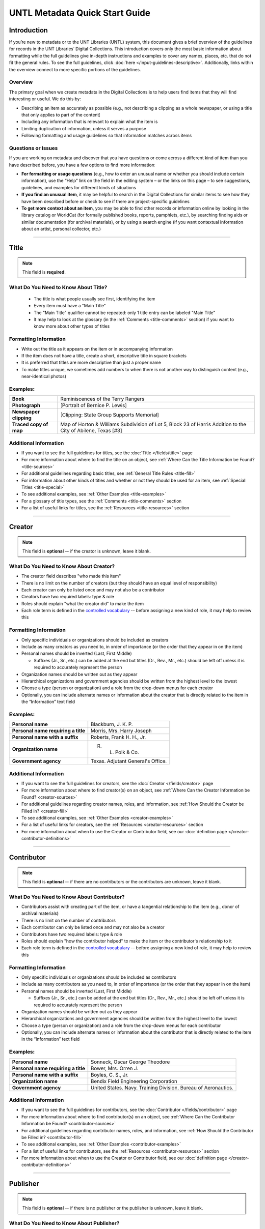 ###############################
UNTL Metadata Quick Start Guide
###############################

************
Introduction
************

If you’re new to metadata or to the UNT Libraries (UNTL) system, this document gives a brief overview of the guidelines for records in the UNT Libraries’ Digital Collections.
This introduction covers only the most basic information about formatting while the full guidelines give in-depth instructions and examples to cover any names, places, etc. that do not fit the general rules. To see the full guidelines, click :doc:`here </input-guidelines-descriptive>`. Additionally, links within the overview connect to more specific portions of the guidelines.


Overview
========

The primary goal when we create metadata in the Digital Collections is to help users find items that they will find interesting or useful. 
We do this by:

* Describing an item as accurately as possible (e.g., not describing a clipping as a whole newspaper, or using a title that only applies to part of the content)
* Including any information that is relevant to explain what the item is
* Limiting duplication of information, unless it serves a purpose
* Following formatting and usage guidelines so that information matches across items


Questions or Issues
===================

If you are working on metadata and discover that you have questions or come across a different kind of item than you have described before, you have a few options to find more information:

* **For formatting or usage questions** (e.g., how to enter an unusual name or whether you should include certain information), use the “Help” link on the field in the editing system – or the links on this page – to see suggestions, guidelines, and examples for different kinds of situations
* **If you find an unusual item**, it may be helpful to search in the Digital Collections for similar items to see how they have been described before or check to see if there are project-specific guidelines
* **To get more context about an item**, you may be able to find other records or information online by looking in the library catalog or WorldCat (for formally published books, reports, pamphlets, etc.), by searching finding aids or similar documentation (for archival materials), or by using a search engine (if you want contextual information about an artist, personal collector, etc.)

====

.. _quick-title:

*****
Title
*****
.. note:: 
   
   This field is **required**.
   

What Do You Need to Know About Title?
=====================================

   * The title is what people usually see first, identifying the item
   * Every item must have a "Main Title"
   * The "Main Title" qualifier cannot be repeated: only 1 title entry can be labeled "Main Title"
   * It may help to look at the glossary (in the :ref:`Comments <title-comments>` section) if you want to know more about other types of titles

Formatting Information
======================

* Write out the title as it appears on the item or in accompanying information
* If the item does not have a title, create a short, descriptive title in square brackets
* It is preferred that titles are more descriptive than just a proper name
* To make titles unique, we sometimes add numbers to when there is not another way to distinguish content (e.g., near-identical photos)


Examples:
=========

+------------------------+-----------------------------------------------------+
| **Book**               | Reminiscences of the Terry Rangers                  |
+------------------------+-----------------------------------------------------+
| **Photograph**         | [Portrait of Bernice P. Lewis]                      |
+------------------------+-----------------------------------------------------+
| **Newspaper clipping** | [Clipping: State Group Supports Memorial]           |
+------------------------+-----------------------------------------------------+
| **Traced copy of map** | Map of Horton & Williams Subdivision of Lot 5,      |
|                        | Block 23 of Harris Addition to the City of Abilene, |
|                        | Texas [#3]                                          |
+------------------------+-----------------------------------------------------+

Additional Information
======================

* If you want to see the full guidelines for titles, see the :doc:`Title </fields/title>` page
* For more information about where to find the title on an object, see :ref:`Where Can the Title Information be Found? <title-sources>`
* For additional guidelines regarding basic titles, see :ref:`General Title Rules <title-fill>`
* For information about other kinds of titles and whether or not they should be used for an item, see :ref:`Special Titles <title-special>`
* To see additional examples, see :ref:`Other Examples <title-examples>`
* For a glossary of title types, see the :ref:`Comments <title-comments>` section
* For a list of useful links for titles, see the :ref:`Resources <title-resources>` section

====


.. _quick-creator:

*******
Creator
*******

.. note:: 

   This field is **optional** -- if the creator is unknown, leave it blank.
   
   
What Do You Need to Know About Creator?
=======================================

* The creator field describes "who made this item"
* There is no limit on the number of creators (but they should have an equal level of responsibility)
* Each creator can only be listed once and may not also be a contributor
* Creators have two required labels: type & role
* Roles should explain "what the creator did" to make the item
* Each role term is defined in the `controlled vocabulary <https://digital2.library.unt.edu/vocabularies/agent-qualifiers/>`__ -- before assigning a new kind of role, it may help to review this

Formatting Information
======================

* Only specific individuals or organizations should be included as creators
* Include as many creators as you need to, in order of importance (or the order that they appear in on the item)
* Personal names should be inverted (Last, First Middle)

  * Suffixes (Jr., Sr., etc.) can be added at the end but titles (Dr., Rev., Mr., etc.) should be left off 
    unless it is required to accurately represent the person

* Organization names should be written out as they appear
* Hierarchical organizations and government agencies should be written from the highest level to the lowest
* Choose a type (person or organization) and a role from the drop-down menus for each creator
* Optionally, you can include alternate names or information about the creator that is directly related to the item in the “Information” text field

Examples:
=========

+--------------------------------------+---------------------------------------+
| **Personal name**                    | Blackburn, J. K. P.                   |
+--------------------------------------+---------------------------------------+
| **Personal name requiring a title**  | Morris, Mrs. Harry Joseph             |
+--------------------------------------+---------------------------------------+
| **Personal name with a suffix**      | Roberts, Frank H. H., Jr.             |
+--------------------------------------+---------------------------------------+
| **Organization name**                | R. L. Polk & Co.                      |
+--------------------------------------+---------------------------------------+
| **Government agency**                | Texas. Adjutant General's Office.     |
+--------------------------------------+---------------------------------------+

Additional Information
======================

* If you want to see the full guidelines for creators, see the :doc:`Creator </fields/creator>` page
* For more information about where to find creator(s) on an object, see :ref:`Where Can the Creator Information be Found? <creator-sources>`
* For additional guidelines regarding creator names, roles, and information, see :ref:`How Should the Creator be Filled in? <creator-fill>`
* To see additional examples, see :ref:`Other Examples <creator-examples>`
* For a list of useful links for creators, see the :ref:`Resources <creator-resources>` section
* For more information about when to use the Creator or Contributor field, see our :doc:`definition page </creator-contributor-definitions>`

====


.. _quick-contributor:

***********
Contributor
***********

.. note::

   This field is **optional** -- if there are no contributors or the contributors are unknown, leave it blank.
   
   

What Do You Need to Know About Contributor?
===========================================
  
* Contributors assist with creating part of the item, or have a tangential relationship to the item (e.g., donor of archival materials)
* There is no limit on the number of contributors
* Each contributor can only be listed once and may not also be a creator
* Contributors have two required labels: type & role
* Roles should explain "how the contributor helped" to make the item or the contributor's relationship to it
* Each role term is defined in the `controlled vocabulary <https://digital2.library.unt.edu/vocabularies/agent-qualifiers/>`__ -- before assigning a new kind of role, it may help to review this

Formatting Information
======================

* Only specific individuals or organizations should be included as contributors
* Include as many contributors as you need to, in order of importance (or the order that they appear in on the item)
* Personal names should be inverted (Last, First Middle)

  * Suffixes (Jr., Sr., etc.) can be added at the end but titles (Dr., Rev., Mr., etc.)
    should be left off unless it is required to accurately represent the person
  
* Organization names should be written out as they appear
* Hierarchical organizations and government agencies should be written from the highest level to the lowest
* Choose a type (person or organization) and a role from the drop-down menus for each contributor
* Optionally, you can include alternate names or information about the contributor that is directly related to the item in the “Information” text field


Examples:
=========

+--------------------------------------+----------------------------------------------------------------+
| **Personal name**                    | Sonneck, Oscar George Theodore                                 |
+--------------------------------------+----------------------------------------------------------------+
| **Personal name requiring a title**  | Bower, Mrs. Orren J.                                           |
+--------------------------------------+----------------------------------------------------------------+
| **Personal name with a suffix**      | Boyles, C. S., Jr.                                             |
+--------------------------------------+----------------------------------------------------------------+
| **Organization name**                | Bendix Field Engineering Corporation                           |
+--------------------------------------+----------------------------------------------------------------+
| **Government agency**                | United States. Navy. Training Division. Bureau of Aeronautics. |
+--------------------------------------+----------------------------------------------------------------+


Additional Information
======================

* If you want to see the full guidelines for contributors, see the :doc:`Contributor </fields/contributor>` page
* For more information about where to find contributor(s) on an object, see :ref:`Where Can the Contributor Information be Found? <contributor-sources>`
* For additional guidelines regarding contributor names, roles, and information, see :ref:`How Should the Contributor be Filled in? <contributor-fill>`
* To see additional examples, see :ref:`Other Examples <contributor-examples>`
* For a list of useful links for contributors, see the :ref:`Resources <contributor-resources>` section
* For more information about when to use the Creator or Contributor field, see our :doc:`definition page </creator-contributor-definitions>`


####


.. _quick-publisher:

*********
Publisher
*********


.. note:: 

   This field is **optional** -- if there is no publisher or the publisher is unknown, leave it blank.
   
   

What Do You Need to Know About Publisher?
=========================================
   
* The publisher field reflects "who formally published the item," generally for public sale or use
* Some items could have multiple publishers, but consider whether additional publishers fit better as contributors
* Creators who are also publishers can be included in both fields

Formatting Information
======================

* Individual names should not be inverted (First Middle Last)
* Organization names should be written out as they appear
* Hierarchical organizations and government agencies should be written from the highest level to the lowest

Examples:
=========

+--------------------------+-------------------------------------------+
| **Personal name**        | Roberta Wright Rylander                   |
+--------------------------+-------------------------------------------+
| **Organization**         | Lewis Publishing Company                  |
+--------------------------+-------------------------------------------+
| **Government agency**    | United States. Department of Agriculture. |
+--------------------------+-------------------------------------------+

* If known, include the location where the item was published (e.g., Austin, Texas)
* Optionally, you can include alternate names or information about the publisher that is directly related to the item in the “Information” text field

Additional Information
======================

* If you want to see the full guidelines for publishers, see the :doc:`Publisher </fields/publisher>` page
* For more information about where to find publisher(s) on an object, see :ref:`Where Can the Publisher Information be Found? <publisher-sources>`
* For additional guidelines regarding publisher names, locations, and information, see :ref:`How Should the Publisher be Filled in? <publisher-fill>`
* To see additional examples, see :ref:`Other Examples <publisher-examples>`
* For a list of useful links for publishers, see the :ref:`Resources <publisher-resources>` section

####


.. _quick-date:

****
Date
****

.. note:: 

   This field is **optional** -- if the creation date is unknown, leave it blank.


What Do You Need to Know About Date?
====================================

* A creation date explains "when the original item was made"
* The "Creation" qualifier cannot be repeated: only 1 date entry can be labeled "Creation"
* Some items have multiple types of dates, but other date types should not occur without a creation date

Formatting Information
======================

* Dates use the form YYYY-MM-DD including a year and any additional parts that are known (i.e., YYYY or YYYY-MM or YYYY-MM-DD)
* A date range can be created by separating dates with a slash: YYYY-MM-DD/YYYY-MM-DD
* If the date is uncertain a question mark can be added to the end: YYYY-MM-DD?
* Use an “X” to stand in for unknown digit(s): YYYX-MM
* For “circa” dates, add a tilde at the end: YYYY-MM-DD~
* To represent a single date within a series of dates or date range, use “one of a set”:

  * Series of non-consecutive dates: [YYYY-MM-DD,YYYY,YYYY-MM]
  * Consecutive date range: [YYYY..YYYY]
  * After a known date: [YYYY-MM..]
  
Examples:
=========

+-----------------------------------+--------------------------+
| **Basic date**                    | 1879-03-29               |
+-----------------------------------+--------------------------+
| **Date range**                    | 1941-12/1945-08          |
+-----------------------------------+--------------------------+
| **Date with only a decade known** | 189X                     |
+-----------------------------------+--------------------------+
| **Approximate date**              | 1865-05~                 |
+-----------------------------------+--------------------------+
| **One of a set**                  | [1975-08-07..1975-08-10] |
+-----------------------------------+--------------------------+
| **"Before" a known date**         | [..1909]                 |
+-----------------------------------+--------------------------+

Additional Information
======================

* If you want to see the full guidelines for dates, see the :doc:`Date </fields/date>` page
* For more information about where to find creation date(s) on an object, see :ref:`Where Can the Date Information be Found? <date-sources>`
* For formatting instruction for all types of dates, see :ref:`General Date Rules <date-fill>`
* For additional guidelines regarding creation dates (including special instructions for postcards and items that are derivations), see Creation Dates
* For examples of when various kinds of dates would apply, see :ref:`Special Dates <date-special>`
* To see additional examples, see :ref:`Other Examples <date-examples>`
* For a list of useful links for dates, see the :ref:`Resources <date-resources>` section

####

.. _quick-language:

********
Language
********

.. note::

   This field is **required**.
   
   

What Do You Need to Know About Language?
========================================

* Language(s) reflect words that are not names, anywhere in the content of the item
* The language field can be used to filter results when people are searching for materials

Formatting Information
======================

* Choose the relevant language from the drop-down menu
* If there is no language content, choose “No Language”
* If the item is in multiple languages include all that are relevant

Examples:
=========

+----------------------------------------+--------------------------+
| **A book written in English**          | eng - English            |
+----------------------------------------+--------------------------+
| **A photograph with no written text or | nol - No Language        |
| visible words in the image**           |                          |
+----------------------------------------+--------------------------+
| **An opera in French and Italian**     | | fre - French           |
|                                        | | ita - Italian          |
+----------------------------------------+--------------------------+

Additional Information
======================

* If you want to see the full guidelines for languages, see the :doc:`Language </fields/language>` page
* For more information about where to find language(s) on an object, see :ref:`Where Can the Language Information be Found? <language-sources>`
* For additional guidelines regarding languages, see :ref:`How Should the Language be Filled in? <language-fill>`
* To see additional examples, see :ref:`Other Examples <language-examples>`
* For a list of useful links for languages, see the :ref:`Resources <language-resources>` section

####

.. _description:

.. _quick-description-content:

********************************
Description: Content Description
********************************

.. note:: 
   
   This field is **required**.


What Do You Need to Know About Content Description?
===================================================

* The content description displays in search results and provides information for users about "what the item is"
* The "Content Description" qualifier cannot be repeated: only 1 description entry can be labeled "Content Description"
* Descriptions should describe the known content as objectively as possible
* Contextual information should be used sparingly, but may be put in a note instead

Formatting Information
======================

* Describe what the item is about using proper grammar and punctuation
* Start the description with a statement of the item type (e.g., “Photograph of…”)
* Be descriptive about the object but only include details helpful for users
* For names that are often abbreviated (organizations, schools, military installations, etc.), be sure to have the full name somewhere in the record


+--------------------------------------+------------------------------------------------------------------+
| **Photograph from Cowtown Coliseum** | Photograph of a cowboy riding a brown bull in an arena. A rodeo  |
|                                      | clown is standing in the right side of the image; behind him,    |
|                                      | people are watching from the other side of a red fence.          |
+--------------------------------------+------------------------------------------------------------------+
| **Postcard with text**               | Postcard of the Custom House building in Nuevo Laredo, Mexico.   |
|                                      | The back of the postcard includes a thank you note addressed to  |
|                                      | Capt. Elmer C. Croom from L. R. de la Peña.                      |
+--------------------------------------+------------------------------------------------------------------+
| **Serial journal**                   | Quarterly publication containing genealogical information about  |
|                                      | families in East Texas including fifth generation charts, family |
|                                      | histories, and lists of records (births, deaths, etc.).          |
+--------------------------------------+------------------------------------------------------------------+

Additional Information
======================

* If you want to see the full guidelines for content description, see :ref:`this section <description-content>` of the :doc:`Description </fields/description>` page
* For more information about where to find content information on an object, see :ref:`Where Can the Content Description Information be Found? <description-csources>`
* For additional guidelines regarding content descriptions (including information for specific kinds of items), see :ref:`How Should the Content Description be Filled in? <description-cfill>`
* To see additional examples, see :ref:`Other Examples <description-cexamples>`


.. _quick-description-physical:

*********************************
Description: Physical Description
*********************************

.. note::
   
   This field is VERY strongly recommended.
   

What Do You Need to Know About Physical Description?
====================================================
   
* Physical descriptions tell users "how long is the content?" (e.g., number of pages or minutes of runtime) or "how big is the item, physically?"

Formatting Information
======================

* Whenever possible, include a physical description using the format: **extent : physical details ; dimensions**

    * Leave out ‘physical details’ if they do not apply or are not readily available
    * Specify units for dimensions (cm., in., etc.) and always round up to the next full centimeter (the only exceptions are “standard sized” photographs, A/V recordings, and born-digital materials)
    * Physical descriptions are based on item type:

+------------------------------+------------------------------------+-----------------------------+----------------------------------+
| Extent                       | Phyiscal Details                   | Dimensions                  | Example(s)                       |
+==============================+====================================+=============================+==================================+
| *Books and printed text:*                                                                                                          |
+------------------------------+------------------------------------+-----------------------------+----------------------------------+
| number of pages (# p.)       | illustrated? (ill.)                |   height in cm.             | | 30 p. ; 28 cm.                 |
|                              |                                    |                             | | iv, 320 p. : ill. ; 23 cm.     |
+------------------------------+------------------------------------+-----------------------------+----------------------------------+
| *Photographs and 'graphic' items:*                                                                                                 |
+------------------------------+------------------------------------+-----------------------------+----------------------------------+
| number and kind of items     | | negative/positive?               | | height x width in cm.     | | 1 postcard : col. ;            |
|                              | | color? (col. or b&w)             | | 'standard sizes'*         |   9 x 13 cm.                     |
|                              | | born-digital? (digital)          |                             | | 1 photograph : negative,       |
|                              |                                    |                             |   b&w ; 4 x 5 in.                |
+------------------------------+------------------------------------+-----------------------------+----------------------------------+
| *Maps:*                                                                                                                            |
+------------------------------+------------------------------------+-----------------------------+----------------------------------+
| number and kind of item      | | special kind (like 'blueprint')? | height x width in cm.       | | 1 map : blueprint ; 41 x 29 cm.|
|                              | | color? (col., hand col.)         |                             | | 1 map : col. ; 26 x 20 cm.     |
+------------------------------+------------------------------------+-----------------------------+----------------------------------+
| *Manuscripts (handwritten items):*                                                                                                 |
+------------------------------+------------------------------------+-----------------------------+----------------------------------+
| number of pages (# p.)       | illustrated? (ill.)                | height in cm.               | 25 p. : col. ill. ; 36 cm.       |
+------------------------------+------------------------------------+-----------------------------+----------------------------------+
| *Music (printed):*                                                                                                                 |
+------------------------------+------------------------------------+-----------------------------+----------------------------------+
| number of scores/parts and   | illustrated?                       | height in cm.               | 1 cello part (5 p.) ; 36 cm.     |
| page numbers                 |                                    |                             |                                  |
+------------------------------+------------------------------------+-----------------------------+----------------------------------+
| *Sound recordings:*                                                                                                                |
+------------------------------+------------------------------------+-----------------------------+----------------------------------+
| number and kind of items     | | digital or analog?               | | diameter of disc in in.   | 1 sound disc (80 min.) :         |
| with playing time            | | playing speed?                   | | gauge of film in mm.      | digital ; 4 3/4 in.              |
+------------------------------+------------------------------------+-----------------------------+----------------------------------+
| *Motion pictures and videorecordings:*                                                                                             |
+------------------------------+------------------------------------+-----------------------------+----------------------------------+
| number and kind of items     | | sound (sd.) or silent (si.)?     | gauge of film (mm. or in.)  | | 1 video disc (1 hr., 45 min.)  |
| with playing time            | | color (col.) or black and white  | or diameter of discs (in.)  |   : sd., col. ; 8 in.            |
|                              |   (b&w)?                           |                             | | 2 film reels (ca. 55 min. each)|
|                              |                                    |                             |   : si., b&w ; standard 8 mm.    |
+------------------------------+------------------------------------+-----------------------------+----------------------------------+
| *Three-dimensional objects:*                                                                                                       |
+------------------------------+------------------------------------+-----------------------------+----------------------------------+
| number and kind of items     | | material (when known)            | height x width x depth      | | 1 saucer : porcelain, col. ;   |
|                              | | color?                           | in cm.                      |   18 cm. in diam.                |
|                              |                                    |                             | | 1 niddy noddy : wood ;         |
|                              |                                    |                             |   29 x 46 cm                     |
+------------------------------+------------------------------------+-----------------------------+----------------------------------+

\* Note: for photographs that are ‘standard sizes’ (as :ref:`defined by UNTL guidelines <description-comments>`) dimensions can use measurements other than cm.

Additional Information
======================

* If you want to see the full guidelines for content description, see :ref:`this section <description-physical>` of the :doc:`Description </fields/description>` page
* For more information about where to find physical information on an object, see :ref:`Where Can the Physical Description Information be Found? <description-psources>`
* For additional guidelines regarding text materials, see :ref:`Books, pamphlets, and printed sheets <description-books>`
* For additional guidelines regarding graphic materials, see :ref:`Photographs and other “graphic” materials <description-photos>`
* For additional guidelines regarding maps (including atlases), see :ref:`Maps and other cartographic materials <description-maps>`
* For additional guidelines regarding manuscripts, see :ref:`Manuscripts (maps, musical scores, and other documents that are handwritten) <description-manuscripts>`
* For additional guidelines regarding sheet music, see :ref:`Music <description-music>`
* For additional guidelines regarding audio recordings, see :ref:`Sound recordings <description-sound>`
* For additional guidelines regarding video recordings, see :ref:`Motion pictures and videorecordings <description-video>`
* For additional guidelines regarding physical objects, see :ref:`Three-dimensional objects <description-3d>`
* For additional guidelines about multiple kinds of items that belong together in the same record (a book with an insert, for example), see :ref:`Accompanying material <description-accompany>`
* To see additional examples, see :ref:`Other Examples <description-pexamples>`

####


.. _quick-subject:

.. _subject:

*********************
Subjects and Keywords
*********************

.. note:: 

   This field is **required**.
   

What Do You Need to Know About Subject?
=======================================
   
* Subjects assist users to search for items by topic or find "more items like this one"
* Different kinds of subjects can be included, but controlled terms must be labeled and follow formatting rules
* University of North Texas Libraries Browse Subject (UNTL-BS) terms can be used by public users in The Portal to Texas History to `"browse" by topics <https://texashistory.unt.edu/explore/subjects/>`_

Formatting Information
======================

* There is no limit on the number of subjects/keywords, but they should be useful for finding the item
* Keywords should be lowercase and plural (except for proper names)
* Records for The Portal to Texas History must have at least one subject string from the UNT Libraries Browse Subjects (UNTL-BS)
* People visible in photographs can be included as named persons (names are inverted and may include titles, suffixes, and nicknames)
* When readily available, prefer standardized terms from vocabularies

+----------------------------+--------------------------------------+
| **Keywords**               | | horseback riding                   |
|                            | | postcards                          |
+----------------------------+--------------------------------------+
| **UNTL-Browse Subject**    | Business, Economics and Finance -    |
|                            | Transportation - Railroads - Trains  |
+----------------------------+--------------------------------------+
| **Named person**           | Steever, Col. Edgar Z.               |
+----------------------------+--------------------------------------+
| **Named animal**           | Doc Persnickety                      |
+----------------------------+--------------------------------------+
| **Library of Congress      | Wild west shows                      |
| Subject Heading**          |                                      |
+----------------------------+--------------------------------------+
| **Library of Congress      | Portraits                            |
| Genre/Form Terms**         |                                      |
+----------------------------+--------------------------------------+

Additional Information
======================

* If you want to see the full guidelines for subjects, see the :doc:`Subject </fields/subject>` page
* For more information about where to find subject(s) on an object, see :ref:`Where Can the Subject Information be Found? <subject-sources>`
* For additional guidelines regarding all subjects and keywords (including instructions by subject type), see :ref:`How Should the Subject be Filled in? <subject-fill>`
* To see additional examples, see :ref:`Other Examples <subject-examples>`
* For a list of useful links for subjects, see the :ref:`Resources <subject-resources>` section

####


.. _quick-psource:

**************
Primary Source
**************

.. note::

   This field is **optional** - if you are unsure whether something is a primary source, choose "N/A" (not applicable).
   

What Do You Need to Know About Primary Source?
==============================================

* Primary sources are first-hand accounts of historical subjects
* Marking an item as a "primary source" sets a flag that displays to the public, but it does not affect searching or filtering

Formatting Information
======================

* Mark “Yes” using the form radio button if the item is a primary source
* Mark “No” using the form radio button if the item is not a primary source

Examples:
=========

+----------------------------+--------------------------------------+
| **Primary sources**        | | maps                               |
|                            | | photographs                        |
|                            | | letters                            |
+----------------------------+--------------------------------------+
| **Not primary sources**    | yearbooks                            |
+----------------------------+--------------------------------------+

Additional Information
======================

* If you want to see the full guidelines for primary sources, see the :doc:`Primary Source </fields/primary-source>` page
* For additional guidelines regarding primary sources, see :ref:`How Should Primary Source be Filled in? <psource-fill>`
* To see additional examples, see :ref:`Other Examples <psource-examples>`

####


.. _quick-coverage:

********
Coverage
********

.. note::

   This field is **optional** -- if the coverage information is unknown, leave it blank.
   

What Do You Need to Know About Coverage?
========================================
   
*   Coverage information describes the place(s) and time(s) in the content: "when/where it is about"
*   For some items (like original photos) creation and coverage information may be the same, but for most other items these may be different
*   Locations, dates, and time periods can be used by public users to "browse" or filter search results
*   Geographic coverage:

    * Place names reflect current locations (but an older name may be a "Historic Place Name")
    * Locations more specific than "city" should be keywords rather than place names
    * For items that have an extremely precise known location, a place point (e.g., the spot where a photo was taken) or place box (e.g, the coordinate boundaries of a map) can be added along with a place name

*   Temporal coverage:

    * The "Coverage Date" qualifier cannot be repeated: only 1 coverage entry can be labeled "Coverage Date"
    * The "Start Date" and "End Date" qualifiers are being phased out -- use "Coverage Date" instead
    * Time periods align with coverage dates, but are only used in The Portal to Texas History

Formatting Information
======================

* Coverage places should be entered using hierarchical formatting from the largest to the smallest level (i.e., United States - [State] - [County] County - [City])
* Use the hierarchy found in the GeoNames unless it falls into our list of exceptions
* Coverage dates can be entered, if known, as a single date or date range using the same formatting as creation dates
* Records in The Portal to Texas History can also include relevant time periods chosen from our list of “eras”

  * When choosing eras, always use the most generic time period that includes the year(s) unless a specific topic is relevant

* To add geocoordinates, choose the correct qualifier and then use the map interface in the edit system

Examples:
=========

+-----------------------------+-------------------------------------------------------------+
| **Coverage place in Texas** | United States - Texas - Denton County - Denton              |
+-----------------------------+-------------------------------------------------------------+
| **Coverage place outside    | Germany - Lower Saxony - Region Hannover District - Hanover |
| of Texas**                  |                                                             |
+-----------------------------+-------------------------------------------------------------+
| **Coverage place that is an | United States - New York - New York City                    |
| exception to the rules**    |                                                             |
+-----------------------------+-------------------------------------------------------------+
| **Single coverage date**    | 1862-05~                                                    |
+-----------------------------+-------------------------------------------------------------+
| **Coverage date range**     | 1905/1922                                                   |
+-----------------------------+-------------------------------------------------------------+
| **Coverage time period**    | rep-tex - The Republic of Texas                             |
+-----------------------------+-------------------------------------------------------------+

Additional Information
======================

* If you want to see the full guidelines for coverage, see the :doc:`Coverage </fields/coverage>` page
* For more information about where to find coverage information on an object, see :ref:`Where Can the Coverage Information be Found? <coverage-sources>`
* For additional guidelines regarding coverage places, dates, and eras (including a list of exceptions to the place name rules), see :ref:`How Should the Coverage be Filled in? <coverage-fill>`
* To see additional examples, see :ref:`Other Examples <coverage-examples>`
* For a list of useful links for coverage, see the :ref:`Resources <coverage-resources>` section


####


.. _quick-source:

******
Source
******

.. note::

  This field is **optional** -- if there is no source or the source is unknown, leave it blank.


What Do You Need to Know About Source?
======================================

* Source can be used to cite the "source material" (when an item comes from a larger work) or an originating event (e.g, a conference or exhibit that produced the item)
* This is not a commonly-used field

Formatting Information
======================

* Include the major information about the source object including: title, author, publication/creation date, identifier (if applicable)
* Separate information with commas or appropriate punctuation
* If relevant, choose the kind of source from the drop-down menu

Examples
========

+--------------------------------+---------------------------------------------------------------+
| **Map from a book of plats**   | Source (book): [O. K. Hobbs Plat Book], [Abilene (Tex.)]      |
|                                | City Engineering Department, 1930                             |
+--------------------------------+---------------------------------------------------------------+
| **Clipping from a newspaper**  | Source (newspaper): Dallas Morning News, March 3, 1999. p. 26A|
+--------------------------------+---------------------------------------------------------------+

Additional Information
======================

* If you want to see the full guidelines for source, see the :doc:`Source </fields/source>` page
* For more information about where to find source information on an object, see :ref:`Where Can the Source Information be Found? <source-sources>`
* For additional guidelines regarding source, see :ref:`How Should the Source be Filled in? <source-fill>`
* To see additional examples, see :ref:`Other Examples <source-examples>`
* For a list of useful links for source, see the :ref:`Resources <source-resources>` section
* For more information about citing textual source items, see the :doc:`Citation </fields/citation>` page

####


.. _quick-relation:

********
Relation
********

.. note::

  This field is **optional** - if there is no relation or the relation is unknown, leave it blank.
  

What Do You Need to Know About Relation?
========================================

* Relation is used to link together two or more items in the Digital Collections when they are versions of the same content, such as formats (e.g., a negative and a print made from it) or different languages (e.g., a letter in German and a translation in English)
* Related items display in the public record so that users can see how they are connected
* Most of the time relationships should be reciprocal so that one item "has version" and the other "is version of"

Formatting Information
======================

* Generally, an object will have relation(s) that point to every related object (a map that has 4 additional copies would have 4 relation fields, each pointing to a different copy)
* Include the title, identifier (optional), and ARK of the related item

Examples
========

+---------------+----------------------------------------+---------------------------------------------------------------------------------------+
|Referencing    | **Index to a series of volumes**       | *References:* Experiment Station Record Volume 1,                                     |
|               |                                        | `ark:/67531/metadc5053 <https://digital.library.unt.edu/ark:/67531/metadc5053/>`_     |
|               +----------------------------------------+---------------------------------------------------------------------------------------+
|               | **Volume that has a separate index**   | *Is referenced by:* U.S. Experiment Station Record General Index to Volumes 1-12,     |
|               |                                        | `ark:/67531/metadc5060 <https://digital.library.unt.edu/ark:/67531/metadc5060/>`_     |
+---------------+----------------------------------------+---------------------------------------------------------------------------------------+
|Formats        | **Map blueprint that has a             | *Has format:* Map of North Park Addition to Abilene, Texas [#2], OKHPB_0470,          |
|               | non-blueprint copy**                   | `ark:/67531/metapth77939 <https://texashistory.unt.edu/ark:/67531/metapth77939/>`_    |
|               +----------------------------------------+---------------------------------------------------------------------------------------+
|               | **Map that is a copy of a blueprint**  | *Is format of:* Map of North Park Addition to Abilene, Texas [#1], OKHPB_0468,        |
|               |                                        | `ark:/67531/metapth77936 <https://texashistory.unt.edu/ark:/67531/metapth77936/>`_    |
+---------------+----------------------------------------+---------------------------------------------------------------------------------------+
|Parts          | **Report from a soil survey**          | *Has part:* Soil map, Texas, Wilson County,                                           |
|               |                                        | `ark:/67531/metapth19658 <https://texashistory.unt.edu/ark:/67531/metapth19658/>`_    |
|               +----------------------------------------+---------------------------------------------------------------------------------------+
|               | **Map that accompanies a soil survey** | *Is part of:* Soil survey of Wilson County, Texas,                                    |
|               |                                        | `ark:/67531/metapth19820 <https://texashistory.unt.edu/ark:/67531/metapth19820/>`_    |
+---------------+----------------------------------------+---------------------------------------------------------------------------------------+

Additional Information
======================

* If you want to see the full guidelines for relation, see the :doc:`Relation </fields/relation>` page
* For more information about where to find relation information on an object, see :ref:`Where Can the Relation Information be Found? <relation-sources>`
* For additional guidelines regarding relation (including additional kinds of relationships), see :ref:`How Should the Relation be Filled in? <relation-fill>`
* To see additional examples, see :ref:`Other Examples <relation-examples>`
* For a list of useful links for relation, see the :ref:`Resources <relation-resources>` section

####


.. _quick-institution-collection:

.. _collection:

.. _institution:

**************************
Institution and Collection
**************************

.. note::

   These fields are **required**.


What Do You Need to Know About Institution and Collection?
==========================================================

* Institution and collection should generally be edited only by administrators
* Some items will have more than one collection but each item can have only one institution
* These fields collocate large groups of items based on the partner that owns the materials or various topics
* Users can view descriptive pages that provide more information based on these fields, or use them to filter search results

Formatting Information
======================

* If it is appropriate to change this information, be sure to choose the correct institution and collection(s) from the drop-down menus based on the information you are given about the project

Examples
========

+-------------------+-----------------------------------------------+
| **Institution**   | ACRM - Amon Carter Museum                     |
+-------------------+-----------------------------------------------+
| **Collection**    | HSUY - Hardin-Simmons University Yearbooks    |
+-------------------+-----------------------------------------------+

Additional Information
======================

* If you want to see the full guidelines for institution, see the :doc:`Institution </fields/institution>` page
* To see additional institution examples, see :ref:`Other Examples <institution-examples>`
* If you want to see the full guidelines for collection, see the :doc:`Collection </fields/collection>` page
* To see additional collection examples, see :ref:`Other Examples <collection-examples>`

####


.. _quick-type-format:

.. _resource-type:

.. _format:

************************
Resource Type and Format
************************

.. note::

   These fields are **required**.


What Do You Need to Know About Resource Type and Format?
========================================================

* Resource type helps users "browse" or filter results by kinds of materials, such as images versus text
* Format makes records more shareable when our metadata is searched externally

Formatting Information
======================

* Choose the most specific resource type that is relevant from the UNT Libraries list, based on :ref:`the glossary <type-comments>`
* For "format”, choose the corresponding, more generic form of the resource type from the format list

Examples
========

+-------------------+-----------------------------------------------+
| **Photograph**    | | *Resource type*: image_photo - Photograph   |
|                   | | *Format*: image                             |
+-------------------+-----------------------------------------------+
| **Map**           | | *Resource type*: image_map - Map            |
|                   | | *Format*: image                             |
+-------------------+-----------------------------------------------+
| **Letter**        | | *Resource type*: text_letter                |
|                   | | *Format*: text                              |
+-------------------+-----------------------------------------------+

Additional Information
======================

* If you want to see the full guidelines for resource types, see the :doc:`Resource Type </fields/resource-type>` page
* To see additional resource type examples, see :ref:`Other Examples <type-examples>`
* To see the full list of resource types, see the :ref:`Comments <type-comments>` section
* If you want to see the full guidelines for formats, see the :doc:`Format </fields/format>` page
* To see additional format examples, see :ref:`Other Examples <format-examples>`
* To see the full list of formats, see the :ref:`Comments <format-comments>` section

####


.. _quick-identifier:

**********
Identifier
**********

.. note::

   This field is **optional** - if there is no identifier or if the identifier is unknown, leave it blank.
   

What Do You Need to Know About Identifier?
==========================================
   
* These are numbers, URLs, or alphanumeric codes that have been assigned to an item
* Identifiers may serve various purposes such as

  * identifying a specific item (e.g., a report number or ISBN)
  * pointing to more context (e.g., a catalog record)
  * connecting digital and physical items (e.g., call numbers or accession numbers)
  
Formatting Information
======================

* Include as many identifiers as are relevant (they may be written on the item or come from a catalog record)
* Some identifiers are assigned by the institution that owns the objects (accession or local control number); some may be found in related records (call numbers, OCLC accession numbers, Library of Congress Control Number, etc.); and some can be found on the item (report numbers, ISBN, etc.)
* For accession numbers assigned by the holding institution, the institution code may be added to the front (e.g., OKHPB_0185)

Examples
========

+----------------------------------------+----------------+
| **Call number**                        | M1500.G68 A4   |
+----------------------------------------+----------------+
| **OCLC number**                        | 50684665       |
+----------------------------------------+----------------+
| **Library of Congress Control Number** | sn86088968     |
+----------------------------------------+----------------+
| **Local control number**               | ELPL_B650      |
+----------------------------------------+----------------+

Additional Information
======================

* If you want to see the full guidelines for identifiers, see the :doc:`Identifier </fields/identifier>` page
* For more information about where to find identifiers on an object, see :ref:`Where Can the Identifier Information be Found? <identifier-sources>`
* For additional guidelines regarding identifiers, see :ref:`How Should the Identifier be Filled in? <identifier-fill>`
* To see additional examples, see :ref:`Other Examples <identifier-examples>`
* To see a glossary of identifier types, see the :ref:`Comments <identifier-comments>` section
* For a list of useful links for identifiers, see the :ref:`Resources <identifier-resources>` section

####


.. _quick-note:

****
Note
****

.. note::

   This field is **optional** -- if there are no notes, leave it blank.
  

What Do You Need to Know About Note?
====================================
 
* Notes can be used to document any additional information about the item for users (Display Note) or administrators (Non-Display Note)
* Display notes are searchable and visible to the public but non-display notes are not

Formatting Information
======================

* This is a free-text field, so information should be formatted in any way that is clear for users
* Put information taken directly from the item in quotation marks, and include a citation (e.g., page number) if appropriate

Examples
========

+----------------------------------------+------------------------------------------+
| **Display note containing information  |                                          |
| from a title page**                    | "Issued May 11, 1918."                   |
+----------------------------------------+------------------------------------------+
| **Display note for pagination issues** | Missing pages 15 and 16.                 |
+----------------------------------------+------------------------------------------+
| **Non-display note about internal      | Shortened title was chosen for official  |
| metadata decisions**                   | title to facilitate discovery.           |
+----------------------------------------+------------------------------------------+


Additional Information
======================

* If you want to see the full guidelines for notes, see the :doc:`Note </fields/note>` page
* For additional guidelines regarding notes, see :ref:`How Should the Note be Filled in? <note-fill>`
* To see additional examples, see :ref:`Other Examples <note-examples>`

####


.. _quick-other:

************
Other Fields
************
These fields are much less common and tend to be used in specific circumstances.  If you think they may apply to your items, use the links to look at  the full guidelines.


.. _citation:

Citation
========

.. note::

   This field is **optional** — this field applies to serial issues or parts
   
* Citation is primarily used to break out source components (e.g., volume, issue, etc.) for serials (also see :doc:`serial guidelines </guides/serials>`)
* Full guidelines for this field are on the :doc:`Citation </fields/citation>` page.


.. _rights:

Rights
======

.. note::

   This field is **optional** to note access and usage permissions

* A generic statement displays on the public interface, so this field is often only used when an item has an explicit rights or usage statement
* This field can also be used for items in the UNT Digital Library that have restricted access
* Full guidelines for this field are on the :doc:`Rights </fields/rights>` page.


.. _degree:

Degree Information
==================

.. note::

   This field is **optional** — these fields should be used for products of the UNT community, only
   
* Projects that use the Degree field include: UNT Electronic Theses and Dissertations (ETDs), materials in the UNT Scholarly Works collection, and other items created by the UNT community
* Some information can be used to filter search results if users are looking for research in a particular academic field
* If you are working on items created at UNT, read the full guidelines for this field on the :doc:`Degree Information </fields/degree>` page.

####


.. _quick-resources:

*********
Resources
*********

-   `Metadata Home <https://library.unt.edu/metadata/>`_
-   :doc:`Explanation of Required Fields </minimally-viable-records>`
